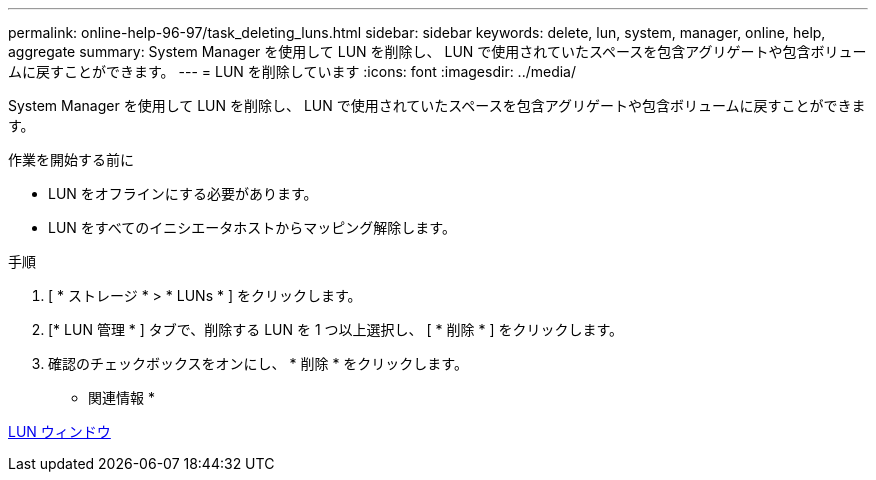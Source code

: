 ---
permalink: online-help-96-97/task_deleting_luns.html 
sidebar: sidebar 
keywords: delete, lun, system, manager, online, help, aggregate 
summary: System Manager を使用して LUN を削除し、 LUN で使用されていたスペースを包含アグリゲートや包含ボリュームに戻すことができます。 
---
= LUN を削除しています
:icons: font
:imagesdir: ../media/


[role="lead"]
System Manager を使用して LUN を削除し、 LUN で使用されていたスペースを包含アグリゲートや包含ボリュームに戻すことができます。

.作業を開始する前に
* LUN をオフラインにする必要があります。
* LUN をすべてのイニシエータホストからマッピング解除します。


.手順
. [ * ストレージ * > * LUNs * ] をクリックします。
. [* LUN 管理 * ] タブで、削除する LUN を 1 つ以上選択し、 [ * 削除 * ] をクリックします。
. 確認のチェックボックスをオンにし、 * 削除 * をクリックします。


* 関連情報 *

xref:reference_luns_window.adoc[LUN ウィンドウ]

